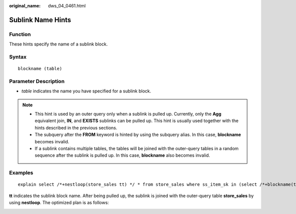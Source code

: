 :original_name: dws_04_0461.html

.. _dws_04_0461:

Sublink Name Hints
==================

Function
--------

These hints specify the name of a sublink block.

Syntax
------

::

   blockname (table)

Parameter Description
---------------------

-  *table* indicates the name you have specified for a sublink block.

.. note::

   -  This hint is used by an outer query only when a sublink is pulled up. Currently, only the **Agg** equivalent join, **IN**, and **EXISTS** sublinks can be pulled up. This hint is usually used together with the hints described in the previous sections.

   -  The subquery after the **FROM** keyword is hinted by using the subquery alias. In this case, **blockname** becomes invalid.
   -  If a sublink contains multiple tables, the tables will be joined with the outer-query tables in a random sequence after the sublink is pulled up. In this case, **blockname** also becomes invalid.

Examples
--------

::

   explain select /*+nestloop(store_sales tt) */ * from store_sales where ss_item_sk in (select /*+blockname(tt)*/ i_item_sk from item group by 1);

**tt** indicates the sublink block name. After being pulled up, the sublink is joined with the outer-query table **store_sales** by using **nestloop**. The optimized plan is as follows:

|image1|

.. |image1| image:: /_static/images/en-us_image_0000001098655374.png

